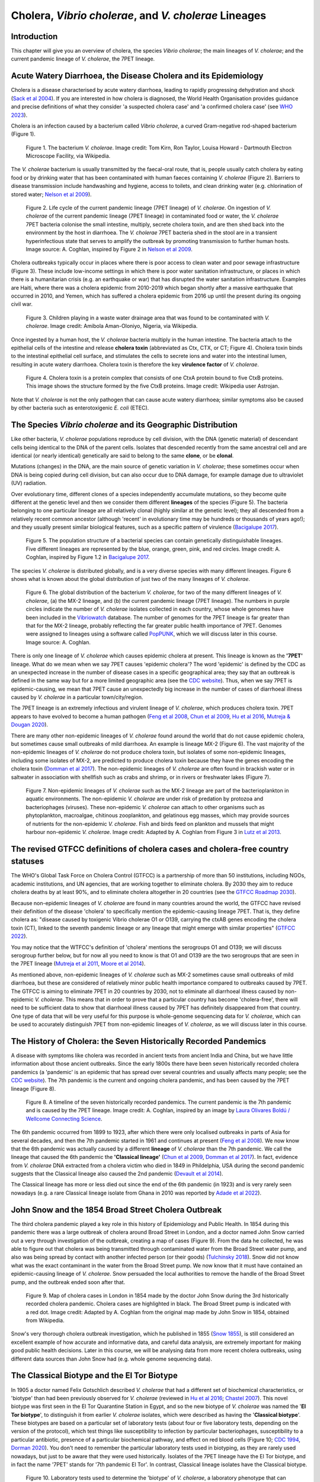 Cholera, *Vibrio cholerae*, and *V. cholerae* Lineages
======================================================

Introduction
------------

This chapter will give you an overview of cholera, the species *Vibrio cholerae*; the main lineages of *V. cholerae*; and the current pandemic lineage of *V. cholerae*, the 7PET lineage.

Acute Watery Diarrhoea, the Disease Cholera and its Epidemiology
----------------------------------------------------------------

Cholera is a disease characterised by acute watery diarrhoea, leading to rapidly progressing dehydration and shock (`Sack et al 2004`_).
If you are interested in how cholera is diagnosed, the World Health Organisation provides guidance and 
precise definitions of what they consider 'a suspected cholera case' and 'a confirmed cholera case' (see `WHO 2023`_).

.. _Sack et al 2004: https://pubmed.ncbi.nlm.nih.gov/14738797/

.. _WHO 2023: https://www.gtfcc.org/wp-content/uploads/2023/02/gtfcc-public-health-surveillance-for-cholera-interim-guidance.pdf

Cholera is an infection caused by a bacterium called *Vibrio cholerae*, a curved Gram-negative rod-shaped bacterium (Figure 1).

.. figure:: Vibrio_cholerae.jpg
  :width: 350

  Figure 1. The bacterium *V. cholerae*. Image credit: Tom Kirn, Ron Taylor, Louisa Howard - Dartmouth Electron Microscope Facility, via Wikipedia.

The *V. cholerae* bacterium is usually transmitted by the faecal-oral route, that is, 
people usually catch cholera by eating food or by drinking water that has been contaminated
with human faeces containing *V. cholerae* (Figure 2). Barriers to disease transmission include
handwashing and hygiene, access to toilets, and clean drinking water (e.g. chlorination of stored water; `Nelson et al 2009`_). 

.. figure:: 7PET_Lifecycle.png
  :width: 750

  Figure 2. Life cycle of the current pandemic lineage (7PET lineage) of *V. cholerae*. On ingestion of *V. cholerae* of the current pandemic lineage (7PET lineage) in contaminated food or water, the *V. cholerae* 7PET bacteria colonise the small intestine, multiply, secrete cholera toxin, and are then shed back into the environment by the host in diarrhoea. The *V. cholerae* 7PET bacteria shed in the stool are in a transient hyperinfectious state that serves to amplify the outbreak by promoting transmission to further human hosts. Image source: A. Coghlan, inspired by Figure 2 in `Nelson et al 2009`_. 

.. _Nelson et al 2009: https://pubmed.ncbi.nlm.nih.gov/19756008/

Cholera outbreaks typically occur in places where there is poor access
to clean water and poor sewage infrastructure (Figure 3). These include low-income settings in which there is poor water sanitation infrastructure, 
or places in which there is a humanitarian crisis (e.g. an earthquake or war) that has disrupted the water sanitation infrastructure.
Examples are Haiti, where there was a cholera epidemic from 2010-2019 which began shortly after a massive earthquake that occurred in 2010, 
and Yemen, which has suffered a cholera epidemic from 2016 up until the present during its ongoing civil war. 

.. figure:: Wastewater.jpg
  :width: 350

  Figure 3. Children playing in a waste water drainage area that was found to be contaminated with *V. cholerae*. Image credit: Amibola Aman-Oloniyo, Nigeria, via Wikipedia.

Once ingested by a human host, the *V. cholerae* bacteria multiply in the human intestine. The
bacteria attach to the epithelial cells of the intestine and release **cholera toxin** (abbreviated as Ctx, CTX, or CT; Figure 4). Cholera toxin 
binds to the intestinal epithelial cell surface, and stimulates the cells to secrete ions and water into
the intestinal lumen, resulting in acute watery diarrhoea. Cholera toxin is therefore the key **virulence factor** 
of *V. cholerae*. 

.. figure:: CholeraToxin.jpg
  :width: 450

  Figure 4. Cholera toxin is a protein complex that consists of one CtxA protein bound to five CtxB proteins. This image shows the structure formed by the five CtxB proteins. Image credit: Wikipedia user Astrojan.

Note that *V. cholerae* is not the only pathogen that can cause acute watery diarrhoea; similar symptoms also be caused by other bacteria
such as enterotoxigenic *E. coli* (ETEC). 

The Species *Vibrio cholerae* and its Geographic Distribution
------------------------------------------------------------- 

Like other bacteria, *V. cholerae* populations reproduce by cell division, with the
DNA (genetic material) of descendant cells being identical to the DNA of the parent cells. 
Isolates that descended recently from the same ancestral cell and are identical (or nearly identical)
genetically are said to belong to the same **clone**, or be **clonal**. 

Mutations (changes) in the DNA, are
the main source of genetic variation in *V. cholerae*; these sometimes occur when DNA is being copied during cell division, but
can also occur due to DNA damage, for example damage due to ultraviolet (UV) radiation. 

Over evolutionary time, different clones of a species independently accumulate
mutations, so they become quite different at the genetic level and then we consider them different **lineages** of the species (Figure 5). 
The bacteria belonging to one particular lineage are all relatively clonal (highly similar at the genetic level); 
they all descended from a relatively recent common ancestor (although 'recent' in evolutionary time may be hundreds or thousands of years ago!); and
they usually present similar biological features, such as a specific pattern of virulence (`Bacigalupe 2017`_). 

.. _Bacigalupe 2017: https://era.ed.ac.uk/handle/1842/31266

.. figure:: ClonalSpecies.png
  :width: 150

  Figure 5. The population structure of a bacterial species can contain genetically distinguishable lineages. Five different lineages are represented by the blue, orange, green, pink, and red circles. Image credit: A. Coghlan, inspired by Figure 1.2 in `Bacigalupe 2017`_.

.. _Bacigalupe 2017: https://era.ed.ac.uk/handle/1842/31266

The species *V. cholerae* is distributed globally, and is a very diverse species with many different lineages. Figure 6 shows what is known about the global distribution of just two of the many lineages of *V. cholerae*.

.. figure:: LineageDistributions.png
  :width: 1050

  Figure 6. The global distribution of the bacterium *V. cholerae*, for two of the many different lineages of *V. cholerae*, (a) the MX-2 lineage, and (b) the current pandemic lineage (7PET lineage). The numbers in purple circles indicate the number of *V. cholerae* isolates collected in each country, whose whole genomes have been included in the `Vibriowatch`_ database. The number of genomes for the 7PET lineage is far greater than that for the MX-2 lineage, probably reflecting the far greater public health importance of 7PET. Genomes were assigned to lineages using a software called `PopPUNK`_, which we will discuss later in this course. Image source: A. Coghlan. 

.. _Vibriowatch: https://vibriowatch.readthedocs.io

.. _PopPUNK: https://pubmed.ncbi.nlm.nih.gov/30679308/

There is only one lineage of *V. cholerae* which causes epidemic cholera at present.
This lineage is known as the **'7PET'** lineage. What do we mean when we say 7PET causes 'epidemic cholera'?
The word 'epidemic' is defined by the CDC as an unexpected increase in the number of disease cases in a specific geographical area;
they say that an outbreak is defined in the same way but for a more limited geographic area (see the `CDC website`_).
Thus, when we say 7PET is epidemic-causing, we mean that 7PET cause an unexpectedly big increase in the number
of cases of diarrhoeal illness caused by *V. cholerae* in a particular town/city/region. 

.. _CDC website: https://archive.cdc.gov/www_cdc_gov/csels/dsepd/ss1978/lesson1/section11.html

The 7PET lineage is an extremely infectious and virulent lineage of *V. cholerae*, which produces
cholera toxin. 7PET appears to have evolved to become a 
human pathogen (`Feng et al 2008`_, `Chun et al 2009`_, `Hu et al 2016`_, `Mutreja & Dougan 2020`_).

There are many other non-epidemic lineages of *V. cholerae* found around the world that do not cause epidemic
cholera, but sometimes cause small outbreaks of mild diarrhoea. An example is lineage MX-2 (Figure 6). 
The vast majority of the non-epidemic lineages of *V. cholerae* do not produce cholera toxin, but isolates of some
non-epidemic lineages, including some isolates of MX-2, are predicted to produce cholera toxin because they have the genes encoding the cholera toxin (`Domman et al 2017`_).
The non-epidemic lineages of *V. cholerae* are often found in brackish water or in saltwater in association with shellfish 
such as crabs and shrimp, or in rivers or freshwater lakes (Figure 7). 

.. _Chun et al 2009: https://pubmed.ncbi.nlm.nih.gov/19720995/

.. _Feng et al 2008: https://pubmed.ncbi.nlm.nih.gov/19115014/

.. _Hu et al 2016: https://pubmed.ncbi.nlm.nih.gov/27849586/

.. _Mutreja & Dougan 2020: https://pubmed.ncbi.nlm.nih.gov/31345641/

.. _Domman et al 2017: https://pubmed.ncbi.nlm.nih.gov/29123068/

.. figure:: VibrioCholeraeInSea.png
  :width: 750

  Figure 7. Non-epidemic lineages of *V. cholerae* such as the MX-2 lineage are part of the bacterioplankton in aquatic environments. The non-epidemic *V. cholerae* are under risk of predation by protozoa and bacteriophages (viruses). These non-epidemic *V. cholerae* can attach to other organisms such as phytoplankton, macroalgae, chitinous zooplankton, and gelatinous egg masses, which may provide sources of nutrients for the non-epidemic *V. cholerae*. Fish and birds feed on plankton and mussels that might harbour non-epidemic *V. cholerae*. Image credit: Adapted by A. Coghlan from Figure 3 in `Lutz et al 2013`_.

.. _Lutz et al 2013: https://pubmed.ncbi.nlm.nih.gov/24379807/

The revised GTFCC definitions of cholera cases and cholera-free country statuses
--------------------------------------------------------------------------------

The WHO's Global Task Force on Cholera Control (GTFCC) is a partnership of more
than 50 institutions, including NGOs, academic institutions, and UN agencies,
that are working together to eliminate cholera. By 2030 they aim to reduce 
cholera deaths by at least 90%, and to eliminate cholera altogether in 20
countries (see the `GTFCC Roadmap 2030`_).

.. _GTFCC Roadmap 2030: https://www.gtfcc.org/about-cholera/roadmap-2030/

Because non-epidemic lineages of *V. cholerae* are found in many countries around
the world, the GTFCC have revised their definition of the disease 'cholera'
to specifically mention the epidemic-causing lineage 7PET.
That is, they define cholera as: "disease caused by toxigenic Vibrio cholerae O1 or O139, carrying the ctxAB genes encoding the cholera toxin (CT), linked to the seventh pandemic lineage or any lineage that might emerge with similar properties" (`GTFCC 2022`_).

.. _GTFCC 2022: https://www.gtfcc.org/wp-content/uploads/2022/06/7th-meeting-of-the-gtfcc-working-group-on-surveillance-2022-report.pdf

You may notice that the WTFCC's definition of 'cholera' mentions the serogroups O1 and O139; we will discuss
serogroup further below, but for now all you need to know is that O1 and O139
are the two serogroups that are seen in the 7PET lineage (`Mutreja et al 2011`_, `Moore et al 2014`_).

.. _Mutreja et al 2011: https://pubmed.ncbi.nlm.nih.gov/21866102/

.. _Moore et al 2014: https://pubmed.ncbi.nlm.nih.gov/24575898/

As mentioned above, non-epidemic lineages of *V. cholerae* such as MX-2 sometimes cause small outbreaks of mild diarrhoea,
but these are considered of relatively minor public health importance compared to outbreaks caused by 7PET.
The GTFCC is aiming to eliminate 7PET in 20 countries by 2030,
not to eliminate all diarrhoeal illness caused by non-epidemic *V. cholerae*. 
This means that in order to prove that
a particular country has become 'cholera-free', there will need to be
sufficient data to show that diarrhoeal illness caused by 7PET has definitely disappeared from that country. 
One type of data that will be very useful for this purpose is whole-genome sequencing data for *V. cholerae*, which
can be used to accurately distinguish 7PET from non-epidemic lineages of *V. cholerae*, as we will discuss
later in this course. 

The History of Cholera: the Seven Historically Recorded Pandemics
-----------------------------------------------------------------

A disease with symptoms like cholera was recorded in ancient texts from ancient India and China, but we have
little information about those ancient outbreaks.
Since the early 1800s there have been seven historically recorded cholera pandemics (a 'pandemic' is
an epidemic that has spread over several countries and usually affects many people; see the `CDC website`_).
The 7th pandemic is the current
and ongoing cholera pandemic, and has been caused by the 7PET lineage (Figure 8).

.. _CDC website: https://archive.cdc.gov/www_cdc_gov/csels/dsepd/ss1978/lesson1/section11.html

.. figure:: SevenPandemics.png
  :width: 650

  Figure 8. A timeline of the seven historically recorded pandemics. The current pandemic is the 7th pandemic and is caused by the 7PET lineage. Image credit: A. Coghlan, inspired by an image by `Laura Olivares Boldú / Wellcome Connecting Science`_.

.. _Laura Olivares Boldú / Wellcome Connecting Science: https://www.yourgenome.org/theme/science-in-the-time-of-cholera/

The 6th pandemic occurred from 1899 to 1923, after which there were only localised outbreaks in parts of Asia for several decades,
and then the 7th pandemic started in 1961 and continues at present (`Feng et al 2008`_). 
We now know that the 6th pandemic  
was actually caused by a different **lineage** of *V. cholerae* than the 7th pandemic. 
We call the lineage that caused the 6th pandemic the **'Classical lineage'** (`Chun et al 2009`_, `Domman et al 2017`_). 
In fact, evidence from *V. cholerae* DNA extracted from a cholera victim who died in 1849 in Phildelphia, USA during the second
pandemic suggests that the Classical lineage also caused the 2nd pandemic (`Devault et al 2014`_).

.. _Domman et al 2017: https://pubmed.ncbi.nlm.nih.gov/29123068/

.. _Chun et al 2009: https://pubmed.ncbi.nlm.nih.gov/19720995/

.. _Devault et al 2014: https://pubmed.ncbi.nlm.nih.gov/24401020/

The Classical lineage has more or less died out since the end of the 6th pandemic (in 1923) 
and is very rarely seen nowadays (e.g. a rare Classical lineage isolate 
from Ghana in 2010 was reported by `Adade et al 2022`_). 

.. _Dorman 2020: https://www.sanger.ac.uk/theses/md25-thesis.pdf

.. _Adade et al 2022: https://pubmed.ncbi.nlm.nih.gov/36312941/

.. _Feng et al 2008: https://pubmed.ncbi.nlm.nih.gov/19115014/  

John Snow and the 1854 Broad Street Cholera Outbreak
----------------------------------------------------

The third cholera pandemic played a key role in this history of Epidemiology and Public Health. In 1854 during this pandemic there was a large outbreak of cholera around Broad Street in London, and a doctor named John Snow carried out a very through investigation of the outbreak, creating a map of cases (Figure 9). From the data he collected, he was able to figure out that cholera was being transmitted through contaminated water from the Broad Street water pump, and also was being spread by contact with another infected person (or their goods) (`Tulchinsky 2018`_). Snow did not know what was the exact contaminant in the water from the Broad Street pump. We now know that it must have contained an epidemic-causing lineage of *V. cholerae*. Snow persuaded the local authorities to remove the handle of the Broad Street pump, and the outbreak ended soon after that. 

.. _Tulchinsky 2018: https://www.ncbi.nlm.nih.gov/pmc/articles/PMC7150208/

.. figure:: SnowCholeraMap.png
  :width: 500

  Figure 9. Map of cholera cases in London in 1854 made by the doctor John Snow during the 3rd historically recorded cholera pandemic. Cholera cases are highlighted in black. The Broad Street pump is indicated with a red dot. Image credit: Adapted by A. Coghlan from the original map made by John Snow in 1854, obtained from Wikipedia.

Snow's very thorough cholera outbreak investigation, which he published in 1855 (`Snow 1855`_), is still considered an excellent example of how accurate and informative data, and careful data analysis, are extremely important for making good public health decisions. Later in this course, we will be analysing data from more recent cholera outbreaks, using different data sources than John Snow had (e.g. whole genome sequencing data). 

.. _Snow 1855: https://www.gutenberg.org/ebooks/72894

The Classical Biotype and the El Tor Biotype
--------------------------------------------

In 1905 a doctor named Felix Gotschlich described  *V. cholerae* that had a different set of biochemical characteristics, or 'biotype' than
had been previously observed for *V. cholerae* (reviewed in `Hu et al 2016`_; `Chastel 2007`_). This novel biotype was first seen in the El Tor Quarantine Station in Egypt,
and so the new biotype of *V. cholerae* was named the '**El Tor biotype**', to distinguish it from earlier *V. cholerae* isolates, which were
described as having the '**Classical biotype**'. 
These biotypes are based on a particular set of laboratory tests (about four
or five laboratory tests, depending on the version of the protocol), which test things like susceptibility to infection by particular bacteriophages,
susceptibility to a particular antibiotic, presence of a particular biochemical pathway, and effect on red blood cells (Figure 10; `CDC 1994`_, `Dorman 2020`_).
You don't need to remember the particular laboratory tests used in biotyping, as they are rarely used nowadays, but just to be aware that they were used historically.
Isolates of the 7PET lineage have the El Tor biotype, and in fact the name '7PET' stands for '7th pandemic El Tor'.
In contrast, Classical lineage isolates have the Classical biotype.

.. _Hu et al 2016: https://pubmed.ncbi.nlm.nih.gov/27849586/

.. _CDC 1994: https://stacks.cdc.gov/view/cdc/52473

.. _Dorman 2020: https://www.sanger.ac.uk/theses/md25-thesis.pdf

.. _Chastel 2007: https://www.biusante.parisdescartes.fr/sfhm/hsm/HSMx2007x041x001/HSMx2007x041x001x0071.pdf

.. figure:: Biotype.png
  :width: 600

  Figure 10. Laboratory tests used to determine the 'biotype' of *V. cholerae*, a laboratory phenotype that can be used to predict whether isolates of the *V. cholerae* causing a particular outbreak belong to the epidemic-causing Classical or 7PET lineages. Isolates of the Classical lineage have the Classical biotype, and isolates of the 7PET lineage have the El Tor biotype. Image credit: from Table 1.1 in `Dorman 2020`_.  

.. _Dorman 2020: https://www.sanger.ac.uk/theses/md25-thesis.pdf

In recent decades, the biotyping laboratory tests have often been used to find out whether the *V. cholerae*
causing an outbreak have the El Tor or Classical biotype, so to predict whether they are likely to belong the 7PET lineage or Classical lineage, respectively 
(`Cvjetanovic & Barua 1972`_, `CDC 1994`_). However, as mentioned above, the Classical lineage (and so Classical biotype) is very rarely seen nowadays. 
Furthermore, although the lineage causing the 7th pandemic, 7PET, shows the El Tor biotype in laboratory tests, some 
non-epidemic lineages of *V. cholerae* also show the El Tor biotype in laboratory biotyping tests (e.g. *V. cholerae* isolates TM11079-80 and 12129(1), which both have the El Tor
biotype and belong to non-epidemic lineages; see Fig. 1. in `Chun et al 2009`_).
Therefore, the biotype is not very useful for distinguishing 7PET from non-epidemic lineages of *V. cholerae*.
As we will discuss later in this course, whole genome sequencing tells us far more accurately whether isolates from an
outbreak are 7PET or not. In fact, biotyping is not very useful nowadays for cholera public health. We have
mentioned it here because of its historical importance in cholera public health, 
and so that you understand that the 7PET lineage has the El Tor biotype,
but that not all *V. cholerae* with the El Tor biotype are 7PET. 

.. _Chun et al 2009: https://pubmed.ncbi.nlm.nih.gov/19720995/

.. _Cvjetanovic & Barua 1972: https://pubmed.ncbi.nlm.nih.gov/4561957/

.. _CDC 1994: https://stacks.cdc.gov/view/cdc/52473

Note that you may see some mention in the literature of variants of the El Tor biotype, such as
the 'Matlab variants', 'Mozambique variants', 'Haitian variants', 'altered El Tor biotype', 'hybrid El Tor' or 'atypical El Tor' (e.g. in `Bhandari et al 2021`_, 
`Montero et al 2023`_). Isolates with the Matlab/Mozambique/Haitian variants of El Tor biotype or altered/hybrid/atypical El Tor biotype all belong to the 7PET lineage, but
just give slightly different results in the biotyping tests (Figure 10) compared to other 7PET isolates. 

.. _Montero et al 2023: https://pubmed.ncbi.nlm.nih.gov/37215733/

.. _Bhandari et al 2021: https://pubmed.ncbi.nlm.nih.gov/33482361/

Serogroups of *V. cholerae*
---------------------------

Relationships between lineages of *V. cholerae*
-----------------------------------------------

The 7PET lineage, which has caused the current pandemic, and the Classical lineage, which caused the 6th historically
recorded pandemic, are relatively closely related. We know this by making a 'phylogenetic tree' for *V. cholerae*, that is, a
'family tree' of the different lineages (genetically different subtypes) of *V. cholerae* (Figure 11). 
The phylogenetic tree represents our best guess at the evolutionary relationships between different lineages of *V. cholerae*, based on similarities and
differences between their DNA.

.. _Domman et al 2017: https://pubmed.ncbi.nlm.nih.gov/29123068/

.. figure:: Lineages.png
  :width: 400

  Figure 11. A phylogenetic tree of some of the known lineages of *V. cholerae*. The triangles at the ends of branches represent existing lineages. The red dot represents the last common ancestor of the Classical and 7PET lineages, while the yellow dot represents the last common ancestor of the ELA-3 and 7PET lineages. Practically 100% of 7PET isolates produce cholera toxin. Some isolates from non-epidemic lineages are also predicted to produce cholera toxin (because they have the genes encoding cholera toxin; `Chun et al 2009`_, `Domman et al 2017`_; `Hao et al 2023`_). Image credit: A. Coghlan, based on the tree in Supplementary Figure 2 and Table S3 of `Domman et al 2017`_, and with the addition of information on L3b and L9.

.. _Chun et al 2009: https://pubmed.ncbi.nlm.nih.gov/19720995/

.. _Hao et al 2023: https://pubmed.ncbi.nlm.nih.gov/37146742/

.. _Domman et al 2017: https://pubmed.ncbi.nlm.nih.gov/29123068/

You may have encountered phylogenetic trees before, but if not, don't worry, we will be discussing them a lot in this course.
In this tree, the arrow of time goes from left to right, with the left-hand side of the tree being the furthest back in history and the
very right-hand side of the tree being the present time. The triangles at the right-hand side of the tree represent different current lineages of *V. cholerae*.

If you look at two of the triangles (representing lineages) at the ends of the branches, e.g. the triangles representing 7PET and Classical, and trace
back along two branches from right to left, you will eventually reach an 'internal node' where those branches meet, further to the left in the tree. This internal
node represents the last common ancestor of the two lineages, e.g.
the last common ancestor of 7PET and Classical (red circle), which is estimated to have lived about 1880 (`Feng et al 2008`_). On the other hand,
the last common ancestor of 7PET and ELA-3 (yellow circle) lived even longer ago.

.. _Feng et al 2008: https://pubmed.ncbi.nlm.nih.gov/19115014/

What the tree tells us is that 7PET and Classical, the two lineages that have caused pandemics, are relatively closely related *V. cholerae* lineages. 
7PET is also relatively closely related to non-epidemic lineages of *V. cholerae*, including MX-2, Gulf Coast and ELA-3. 

Later in the course you will be learning a lot about how to build phylogenetic trees yourself, and how to interpret
them to investigate the relationships between different subtypes of 7PET that have caused different 7PET outbreaks, and to
gain insights into how 7PET is spreading regionally and globally. 

Diarrhoeal illness caused by different lineages of *V. cholerae*
----------------------------------------------------------------

The 7PET lineage, which has caused the current pandemic, and the Classical lineage, which caused the 6th historically
recorded pandemic, are the only epidemic lineages of *V. cholerae*. The many other
lineages of *V. cholerae* are not epidemic-causing; they sometimes cause relatively small outbreaks of diarrhoeal illness in
tens or even a hundred or so people (`Glenn Morris 1990`_). In contrast, 7PET is the only current *V. cholerae* lineage
that causes large epidemics or pandemics of many thousands of cases, or even millions of 
cases as seen in the Yemen cholera epidemic that began in 2016 and continues to the present (`Mutreja & Dougan 2020`_, `Lassalle et al 2023`_). 

.. _Mutreja & Dougan 2020: https://pubmed.ncbi.nlm.nih.gov/31345641/

.. _Glenn Morris 1990: https://pubmed.ncbi.nlm.nih.gov/2286218/

.. _Lassalle et al 2023: https://pubmed.ncbi.nlm.nih.gov/37770747/

Of the non-epidemic *V. cholerae* lineages, the two lineages that have caused the most cases of diarrhoeal illness
since 2000 are thought to be lineages 'L3b' and 'L9' (`Hao et al 2023`_). For example, these two non-epidemic lineages
have caused several hundred cases of diarrhoeal illness in Hangzhou, China between 2001 and 2018 (`Hao et al 2023`_; Figure 12).
Lineage L3b has also been linked to relatively small outbreaks of diarrhoeal illness in South Africa (`Smith et al 2021`_).

.. _Hao et al 2023: https://pubmed.ncbi.nlm.nih.gov/37146742/

.. _Smith et al 2021: https://pubmed.ncbi.nlm.nih.gov/34670657/

.. figure:: L3b_Hangzhou.png
  :width: 600

  Figure 12. Cases of diarrhoeal illness per year caused by the L3b and L9 lineages of *V. cholerae* in Hangzhou, China, between 2001 and 2018. The grey lines represent the total number of diarrhoeal cases caused by L3b and L9 together, the blue lines represent the number of cases caused by L3b, and the orange lines the number of cases caused by L9. Image credit: `Hao et al 2023`_.

Note that L3b and L9 are alternative names for the lineages labelled MX-2 and ELA-3, respectively, in the tree in Figure 11 above
(strictly speaking, MX-2 is a part of L3b and ELA-3 is a part of L9). Don't worry about remembering the names of these non-epidemic
lineages; the key point here is that non-epidemic lineages of *V. cholerae* exist, but are of relatively minor public health importance
compared to 7PET. 

Indeed, compared to cholera outbreaks/epidemics caused by 7PET, outbreaks of L3b/L9 and other non-epidemic
*V. cholerae* lineages are far smaller and in general cause relatively milder diarrhoeal illness (`Glenn Morris 1990`_, `Glenn Morris 2003`_).
In contrast, the cholera epidemic in Yemen that began in 2016 (and is still continuing) has caused
approximately 2.5 million suspected cholera cases and appproximately 4000 deaths from 2016-2020 (`WHO 2020`_; Figure 13).

.. _Glenn Morris 1990: https://pubmed.ncbi.nlm.nih.gov/2286218/

.. _Glenn Morris 2003: https://pubmed.ncbi.nlm.nih.gov/12856219/

.. _WHO 2020: https://applications.emro.who.int/docs/WHOEMCSR314E-eng.pdf

.. figure:: YemenCholera.png
  :width: 800

  Figure 13. Number of suspected cases of cholera per week, during the cholera epidemic caused by 7PET in Yemen, between 2016 and 2020. Image credit: (`WHO 2020`_). 

.. _WHO 2020: https://applications.emro.who.int/docs/WHOEMCSR314E-eng.pdf

Due to its high virulence (ability to cause acute watery diarrhoea) and epidemic-causing potential, the 7PET lineage is of major public health concern,
while the other non-epidemic lineages of *V. cholerae* are in comparison currently only of relatively minor public health concern.
Therefore our focus in this course will be primarily on 7PET, and not the non-epidemic lineages of *V. cholerae*. 
However, some epidemiologists are monitoring these other non-epidemic lineages, in case at some point in future they 
do evolve to be become far more infectious and/or far more virulent (e.g. `Hao et al 2023`_, `Smith et al 2021`_).

.. _Hao et al 2023: https://pubmed.ncbi.nlm.nih.gov/37146742/

.. _Smith et al 2021: https://pubmed.ncbi.nlm.nih.gov/34670657/

The History of 7PET's Global Spread
-----------------------------------

Although the 7PET lineage is estimated to have split off from the Classical lineage in around 1880 (`Feng et al 2008`_),
it wasn't until 1961 that the 7th pandemic began, with many cases of cholera caused by 7PET occurring in Indonesia (`Hu et al 2016`_, `Mutreja & Dougan 2020`_).
From Indonesia, 7PET spread to the Bay of Bengal region of India and Bangladesh, and from the Bay of Bengal subsequently between the 1960s and 2010 then spread 
throughout the world in three overlapping waves (`Mutreja et al 2011`_; Figure 14). 

.. _Feng et al 2008: https://pubmed.ncbi.nlm.nih.gov/19115014/

.. _Hu et al 2016: https://pubmed.ncbi.nlm.nih.gov/27849586/

.. _Mutreja & Dougan 2020: https://pubmed.ncbi.nlm.nih.gov/31345641/

.. _Mutreja et al 2011: https://pubmed.ncbi.nlm.nih.gov/21866102/

.. figure:: 7PET_Spread.jpg
  :width: 800

  Figure 14. Between the early 1960s and 2010, 7PET spread outward globally from the Bay of Bengal region (highlighted with a pale blue oval), in three overlapping waves of spread. Image credit: `Mutreja et al 2011`_.

.. _Mutreja et al 2011: https://pubmed.ncbi.nlm.nih.gov/21866102/

Since 2010, there have been further spread of 7PET, both within countries and regions, and between countries and continents (Figure 15). 
As mentioned above, cholera is spread by the faecal-oral route, and so the most likely explanation is that 7PET has been 
spread by human travel. 

.. figure:: GlobalCholera2023_2024.png
  :width: 800

  Figure 15. Cholera cases reported worldwide between April 2023 and May 2024. Image source: `ECDC`_ (accessed 18th July 2024).

.. _ECDC: https://www.ecdc.europa.eu/en/all-topics-z/cholera/surveillance-and-disease-data/cholera-monthly

In some regions of Asia and Africa, there are now cholera outbreaks every year, and so cholera is now considered 'endemic'.
These include countries around the Bay of Bengal such as India and Bangladesh. 
Note that the WHO has a technical definition of a 'cholera-endemic area': 'an area where confirmed cholera cases were 
detected during the last 3 years with evidence of local transmission (meaning the cases are not imported from elsewhere)' 
(`WHO 2024`_, accessed 18th July 2024). 

.. _WHO 2024: https://www.who.int/news-room/fact-sheets/detail/cholera

Note that we have use the terms 'outbreak', 'epidemic' rather loosely here, and not attempted to
provide precise medical or epidemiological definitions. We recommend that you follow WHO guidelines and definitions;
the WHO provides detailed guidance on what it considers to be an 'imported cholera case', a 'locally acquired cholera case', a 'suspected cholera outbreak',
a 'probable cholera outbreak', a 'confirmed cholera outbreak' (see `WHO 2023`_).

.. _WHO 2023: https://www.gtfcc.org/wp-content/uploads/2023/02/gtfcc-public-health-surveillance-for-cholera-interim-guidance.pdf

The *V. cholerae* Genome and Whole-Genome Sequencing (WGS) of *V. cholerae*
---------------------------------------------------------------------------

Just as for us humans, the genetic material of *V. cholerae* consists of DNA.
The DNA of *V. cholerae* contains all the genetic instructions specifying the development of a *V. cholerae* cell. 

You may be already familiar with the structure of DNA, a famous molecule with a double helix structure. DNA molecules consist of two chains (also known as 'strands') of
smaller molecules called 'nucleotides' (Figure 16). Each nucleotide consists of three parts: a sugar called deoxyribose,
a phosphate group, and one of four 'bases'. The bases are thymine (abbreviated as 'T'), adenine ('A'), guanine ('G')
and cytosine ('C'). 

.. figure:: DNA_structure.jpg
  :width: 300

  Figure 16. A diagram of the structure of DNA, showing the sugar phosphate backbone and base-pairs. The sugars and phosphates form the backbone of the double helix. Image credit: National Human Genome Research Institute, Public domain, via Wikimedia Commons.

The bases in the two strands of a DNA double helix are 'complementary' to each other: that is, T pairs with
A and G pairs with C. Thus, if one strand has the sequence of bases TACGA, the other strand must have the sequence
of bases ATGCT. For convenience, one strand in a DNA double helix is called the 'forward' or '+' ('plus') strand, and the 
other strand the 'reverse' or '-' ('minus') strand.

The 'genome' of *V. cholerae* is the name we give to the set of all DNA molecules in a *V. cholerae* cell.
In each cell, the *V. cholerae* genome is organised into two circular 'chromosomes', each consisting of a long circular DNA molecule (Figure 17). 
In total the two circular chromosomes contain about 4 million base-pairs (4 Mb) of base-pairs, where Chromosome 1 is about 3 Mb 
and Chromosome 2 about 1 million base-pairs (1 Mb; `Heidelberg et al 2000`_). 

.. _Heidelberg et al 2000: https://pubmed.ncbi.nlm.nih.gov/10952301/

.. figure:: Chromosomes.png
  :width: 800

  Figure 17. A diagram showing the two circular chromosomes of *V. cholerae*, for a typical 7PET isolate. The outside circles in blue represent protein-coding genes on the forward and reverse strand of the DNA. Between them, the two chromosomes of *V. cholerae* include almost 4000 genes in a typical 7PET isolate from the 7PET lineage. Other key features of the chromosomes are highlighted as green boxes, where the green box labelled '5' is the 'CTX region' containing the two genes *ctxA* and *ctxB*, which encode the A and B subunits of the cholera toxin, respectively. Image source: `Mutreja & Dougan 2020`_.

.. _Mutreja & Dougan 2020: https://pubmed.ncbi.nlm.nih.gov/31345641/

When we talk about 'sequencing the genome' of an organism, we mean figuring out the sequence of
bases on the strands of its DNA molecules. 
Later in this course we will talk about different methods for sequencing DNA.

The first time that a *V. cholerae* isolate's genome was sequenced was in the year 2000, for a *V. cholerae* 7PET strain called N16961 
that was originally isolated in Bangladesh (`Heidelberg et al 2000`_).
Since the year 2000, the genomes of thousands of other *V. cholerae* isolates have been sequenced. There are quite a lot of small differences
between different *V. cholerae* isolates' genomes (that is, there is genetic variation within *V. cholerae*), 
but the majority of *V. cholerae* isolates have two circular chromosomes that together contain about 4 Mb of DNA. 

Genes of *V. cholerae*
----------------------

Each of the two chromosomes of *V. cholerae* includes many hundred of genes. In 
Each gene comprises a segment of its DNA, typically hundreds or thousands
of base-pairs in length. A very common type of gene is a protein-coding gene, which is a stretch of
DNA which encodes (specifies the production of) particular proteins. For example,
*ctxA* and *ctxB* are two *V. cholerae* genes that encode the CtxA and CtxB proteins, the two
proteins that form cholera toxin. In total the two *V. cholerae* chromosomes contain almost 4000 protein-coding genes in a typical isolate
from the 7PET lineage (`Heidelberg et al 2000`_). 

The *ctxA* and *ctxB* genes are usually found close together in the *V. cholerae* genome, in a region known as the **CTX region** (Figure 18). 
Practically 100% of 7PET isolates contain the CTX region in their chromosome, and so produce cholera toxin, and therefore cause a human 
host to suffer acute watery diarrhoea. Isolates of a small number of non-epidemic lineages of *V. cholerae*, most
of which are relatively closely related to 7PET (e.g. L3, L9, Gulf Coast, Classical), sometimes have *ctxA* and *ctxB* genes (`Chun et al 2009`_, 
`Hao et al 2023`_; `Domman et al 2017`_; see Figure 11 above). Occasionally *ctxAB* genes are seen in isolates of non-epidemic lineages of *V. cholerae* that
are very distantly related to 7PET, but this is very rare (e.g. isolate V51 described in `Chun et al 2009`_). 

.. _Heidelberg et al 2000: https://pubmed.ncbi.nlm.nih.gov/10952301/

.. _Chun et al 2009: https://pubmed.ncbi.nlm.nih.gov/19720995/

.. _Hao et al 2023: https://pubmed.ncbi.nlm.nih.gov/37146742/

.. _Domman et al 2017: https://pubmed.ncbi.nlm.nih.gov/29123068/

.. figure:: CtxRegion.png
  :width: 550

  Figure 18. A diagram showing the CTX region of Chromosome 1 of 7PET strain N16961. The blue arrows represent genes. The *ctxA* and *ctxB* genes encode the A and B subunits, respectively, of the cholera toxin protein complex. Image source: A. Coghlan, inspired by Figure 2 in `Pant et al 2020`_.

.. _Pant et al 2020: https://pubmed.ncbi.nlm.nih.gov/31272871/

Brief Summary
-------------

The key take-home messages of this chapter are:

* Cholera, a disease characterised by acute watery diarrhoea, is caused by ingestion of *Vibrio cholerae*
* Cholera toxin is the most important virulence factor of *V. cholerae*; cholera toxin triggers acute watery diarrhoea
* *V. cholerae* is distributed globally, and is a very diverse species with many different lineages 
* At present there is only one lineage that causes pandemic/epidemic cholera: 7PET, an extremely infectious and virulent lineage
* The genome of a typical 7PET isolate has 4 million base-pairs (4 Mb) of DNA, and contains about 4000 genes
* Practically all 7PET isolates have genes for cholera toxin (*ctxAB* genes)

Suggested Further Reading and Videos
------------------------------------

Suggested further reading to go with this chapter is the nice review by `Mutreja & Dougan 2020`_ on 'Molecular epidemiology and intercontinental spread of cholera'. 

.. _Mutreja & Dougan 2020: https://pubmed.ncbi.nlm.nih.gov/31345641/

You can also watch a talk on cholera and 7PET by Prof. Nick Thomson (Wellcome Sanger Institute, Cambridge, UK), which he
presented at a conference in January 2024. His talk (14 minutes long) is entitled `Understanding Health and Disease at a Global Scale`_.

.. _Understanding Health and Disease at a Global Scale: https://www.youtube.com/watch?v=iv0zfqSEFAg

Contact
-------

I will be grateful if you will send me (Avril Coghlan) corrections or suggestions for improvements to my email address alc@sanger.ac.uk

Acknowledgements
----------------

Contributors to this course: Avril Coghlan, Matt Dorman, Ismail Bashir, Nick Thomson. 


